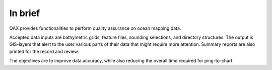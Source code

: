 In brief
========

.. image:: _static/qax.png
    :width: 256px
    :height: 256px
    :align: center
    :alt: logo

.. index::
    single: bathymetric grid
    single: features
    single: data; accuracy
    single: ping-to-chart

QAX provides functionalities to perform quality assurance on ocean mapping data.

Accepted data inputs are bathymetric grids, feature files, sounding selections, and directory structures.
The output is GIS-layers that alert to the user various parts of their data that might require more attention.
Summary reports are also printed for the record and review.

The objectives are to improve data accuracy, while also reducing the overall time required for ping-to-chart.

